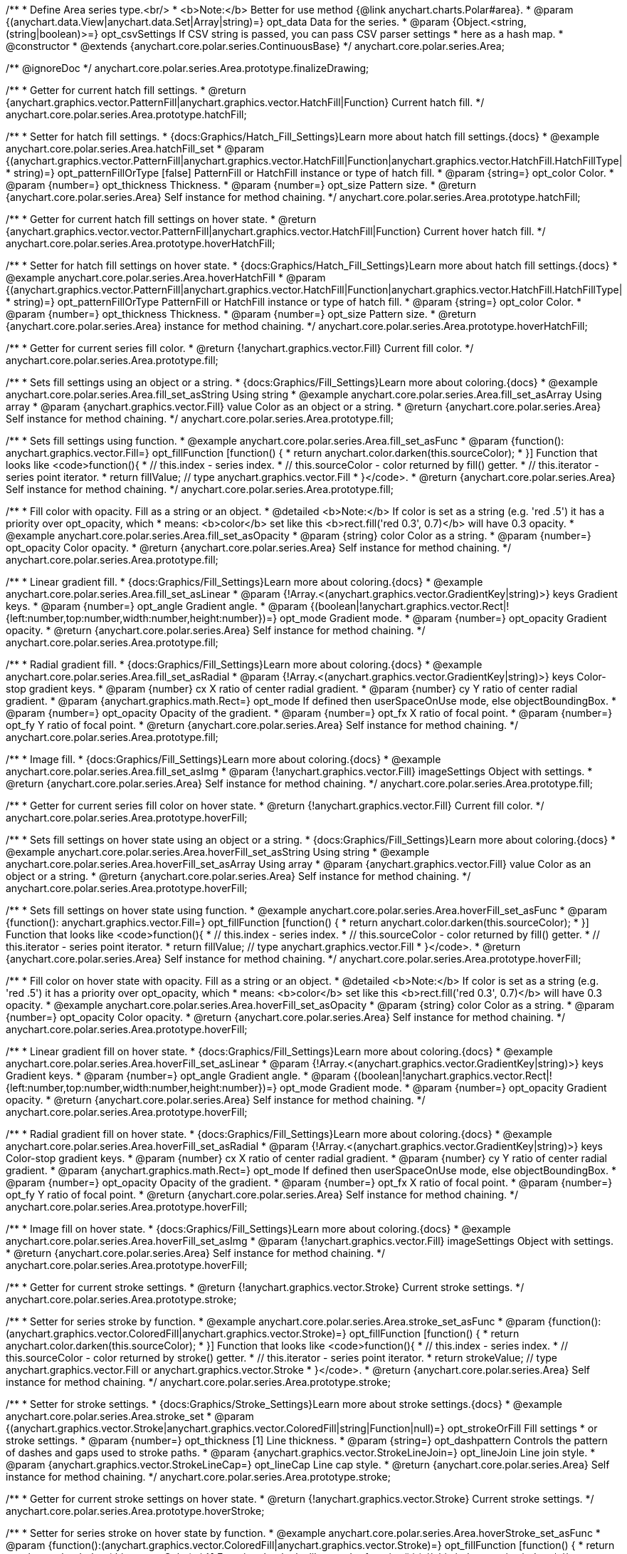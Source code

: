 /**
 * Define Area series type.<br/>
 * <b>Note:</b> Better for use method {@link anychart.charts.Polar#area}.
 * @param {(anychart.data.View|anychart.data.Set|Array|string)=} opt_data Data for the series.
 * @param {Object.<string, (string|boolean)>=} opt_csvSettings If CSV string is passed, you can pass CSV parser settings
 *    here as a hash map.
 * @constructor
 * @extends {anychart.core.polar.series.ContinuousBase}
 */
anychart.core.polar.series.Area;


//----------------------------------------------------------------------------------------------------------------------
//
//  anychart.core.polar.series.Area.prototype.finalizeDrawing
//
//----------------------------------------------------------------------------------------------------------------------

/** @ignoreDoc */
anychart.core.polar.series.Area.prototype.finalizeDrawing;


//----------------------------------------------------------------------------------------------------------------------
//
//  anychart.core.polar.series.Area.prototype.hatchFill
//
//----------------------------------------------------------------------------------------------------------------------

/**
 * Getter for current hatch fill settings.
 * @return {anychart.graphics.vector.PatternFill|anychart.graphics.vector.HatchFill|Function} Current hatch fill.
 */
anychart.core.polar.series.Area.prototype.hatchFill;

/**
 * Setter for hatch fill settings.
 * {docs:Graphics/Hatch_Fill_Settings}Learn more about hatch fill settings.{docs}
 * @example anychart.core.polar.series.Area.hatchFill_set
 * @param {(anychart.graphics.vector.PatternFill|anychart.graphics.vector.HatchFill|Function|anychart.graphics.vector.HatchFill.HatchFillType|
 * string)=} opt_patternFillOrType [false] PatternFill or HatchFill instance or type of hatch fill.
 * @param {string=} opt_color Color.
 * @param {number=} opt_thickness Thickness.
 * @param {number=} opt_size Pattern size.
 * @return {anychart.core.polar.series.Area} Self instance for method chaining.
 */
anychart.core.polar.series.Area.prototype.hatchFill;


//----------------------------------------------------------------------------------------------------------------------
//
//  anychart.core.polar.series.Area.prototype.hoverHatchFill
//
//----------------------------------------------------------------------------------------------------------------------

/**
 * Getter for current hatch fill settings on hover state.
 * @return {anychart.graphics.vector.vector.PatternFill|anychart.graphics.vector.HatchFill|Function} Current hover hatch fill.
 */
anychart.core.polar.series.Area.prototype.hoverHatchFill;

/**
 * Setter for hatch fill settings on hover state.
 * {docs:Graphics/Hatch_Fill_Settings}Learn more about hatch fill settings.{docs}
 * @example anychart.core.polar.series.Area.hoverHatchFill
 * @param {(anychart.graphics.vector.PatternFill|anychart.graphics.vector.HatchFill|Function|anychart.graphics.vector.HatchFill.HatchFillType|
 * string)=} opt_patternFillOrType PatternFill or HatchFill instance or type of hatch fill.
 * @param {string=} opt_color Color.
 * @param {number=} opt_thickness Thickness.
 * @param {number=} opt_size Pattern size.
 * @return {anychart.core.polar.series.Area} instance for method chaining.
 */
anychart.core.polar.series.Area.prototype.hoverHatchFill;


//----------------------------------------------------------------------------------------------------------------------
//
//  anychart.core.polar.series.Area.prototype.fill
//
//----------------------------------------------------------------------------------------------------------------------

/**
 * Getter for current series fill color.
 * @return {!anychart.graphics.vector.Fill} Current fill color.
 */
anychart.core.polar.series.Area.prototype.fill;

/**
 * Sets fill settings using an object or a string.
 * {docs:Graphics/Fill_Settings}Learn more about coloring.{docs}
 * @example anychart.core.polar.series.Area.fill_set_asString Using string
 * @example anychart.core.polar.series.Area.fill_set_asArray Using array
 * @param {anychart.graphics.vector.Fill} value Color as an object or a string.
 * @return {anychart.core.polar.series.Area} Self instance for method chaining.
 */
anychart.core.polar.series.Area.prototype.fill;

/**
 * Sets fill settings using function.
 * @example anychart.core.polar.series.Area.fill_set_asFunc
 * @param {function(): anychart.graphics.vector.Fill=} opt_fillFunction [function() {
 *  return anychart.color.darken(this.sourceColor);
 * }] Function that looks like <code>function(){
 *    // this.index - series index.
 *    // this.sourceColor - color returned by fill() getter.
 *    // this.iterator - series point iterator.
 *    return fillValue; // type anychart.graphics.vector.Fill
 * }</code>.
 * @return {anychart.core.polar.series.Area} Self instance for method chaining.
 */
anychart.core.polar.series.Area.prototype.fill;

/**
 * Fill color with opacity. Fill as a string or an object.
 * @detailed <b>Note:</b> If color is set as a string (e.g. 'red .5') it has a priority over opt_opacity, which
 * means: <b>color</b> set like this <b>rect.fill('red 0.3', 0.7)</b> will have 0.3 opacity.
 * @example anychart.core.polar.series.Area.fill_set_asOpacity
 * @param {string} color Color as a string.
 * @param {number=} opt_opacity Color opacity.
 * @return {anychart.core.polar.series.Area} Self instance for method chaining.
 */
anychart.core.polar.series.Area.prototype.fill;

/**
 * Linear gradient fill.
 * {docs:Graphics/Fill_Settings}Learn more about coloring.{docs}
 * @example anychart.core.polar.series.Area.fill_set_asLinear
 * @param {!Array.<(anychart.graphics.vector.GradientKey|string)>} keys Gradient keys.
 * @param {number=} opt_angle Gradient angle.
 * @param {(boolean|!anychart.graphics.vector.Rect|!{left:number,top:number,width:number,height:number})=} opt_mode Gradient mode.
 * @param {number=} opt_opacity Gradient opacity.
 * @return {anychart.core.polar.series.Area} Self instance for method chaining.
 */
anychart.core.polar.series.Area.prototype.fill;

/**
 * Radial gradient fill.
 * {docs:Graphics/Fill_Settings}Learn more about coloring.{docs}
 * @example anychart.core.polar.series.Area.fill_set_asRadial
 * @param {!Array.<(anychart.graphics.vector.GradientKey|string)>} keys Color-stop gradient keys.
 * @param {number} cx X ratio of center radial gradient.
 * @param {number} cy Y ratio of center radial gradient.
 * @param {anychart.graphics.math.Rect=} opt_mode If defined then userSpaceOnUse mode, else objectBoundingBox.
 * @param {number=} opt_opacity Opacity of the gradient.
 * @param {number=} opt_fx X ratio of focal point.
 * @param {number=} opt_fy Y ratio of focal point.
 * @return {anychart.core.polar.series.Area} Self instance for method chaining.
 */
anychart.core.polar.series.Area.prototype.fill;

/**
 * Image fill.
 * {docs:Graphics/Fill_Settings}Learn more about coloring.{docs}
 * @example anychart.core.polar.series.Area.fill_set_asImg
 * @param {!anychart.graphics.vector.Fill} imageSettings Object with settings.
 * @return {anychart.core.polar.series.Area} Self instance for method chaining.
 */
anychart.core.polar.series.Area.prototype.fill;


//----------------------------------------------------------------------------------------------------------------------
//
//  anychart.core.polar.series.Area.prototype.hoverFill
//
//----------------------------------------------------------------------------------------------------------------------

/**
 * Getter for current series fill color on hover state.
 * @return {!anychart.graphics.vector.Fill} Current fill color.
 */
anychart.core.polar.series.Area.prototype.hoverFill;

/**
 * Sets fill settings on hover state using an object or a string.
 * {docs:Graphics/Fill_Settings}Learn more about coloring.{docs}
 * @example anychart.core.polar.series.Area.hoverFill_set_asString Using string
 * @example anychart.core.polar.series.Area.hoverFill_set_asArray Using array
 * @param {anychart.graphics.vector.Fill} value Color as an object or a string.
 * @return {anychart.core.polar.series.Area} Self instance for method chaining.
 */
anychart.core.polar.series.Area.prototype.hoverFill;

/**
 * Sets fill settings on hover state using function.
 * @example anychart.core.polar.series.Area.hoverFill_set_asFunc
 * @param {function(): anychart.graphics.vector.Fill=} opt_fillFunction [function() {
 *  return anychart.color.darken(this.sourceColor);
 * }] Function that looks like <code>function(){
 *    // this.index - series index.
 *    // this.sourceColor - color returned by fill() getter.
 *    // this.iterator - series point iterator.
 *    return fillValue; // type anychart.graphics.vector.Fill
 * }</code>.
 * @return {anychart.core.polar.series.Area} Self instance for method chaining.
 */
anychart.core.polar.series.Area.prototype.hoverFill;

/**
 * Fill color on hover state with opacity. Fill as a string or an object.
 * @detailed <b>Note:</b> If color is set as a string (e.g. 'red .5') it has a priority over opt_opacity, which
 * means: <b>color</b> set like this <b>rect.fill('red 0.3', 0.7)</b> will have 0.3 opacity.
 * @example anychart.core.polar.series.Area.hoverFill_set_asOpacity
 * @param {string} color Color as a string.
 * @param {number=} opt_opacity Color opacity.
 * @return {anychart.core.polar.series.Area} Self instance for method chaining.
 */
anychart.core.polar.series.Area.prototype.hoverFill;

/**
 * Linear gradient fill on hover state.
 * {docs:Graphics/Fill_Settings}Learn more about coloring.{docs}
 * @example anychart.core.polar.series.Area.hoverFill_set_asLinear
 * @param {!Array.<(anychart.graphics.vector.GradientKey|string)>} keys Gradient keys.
 * @param {number=} opt_angle Gradient angle.
 * @param {(boolean|!anychart.graphics.vector.Rect|!{left:number,top:number,width:number,height:number})=} opt_mode Gradient mode.
 * @param {number=} opt_opacity Gradient opacity.
 * @return {anychart.core.polar.series.Area} Self instance for method chaining.
 */
anychart.core.polar.series.Area.prototype.hoverFill;

/**
 * Radial gradient fill on hover state.
 * {docs:Graphics/Fill_Settings}Learn more about coloring.{docs}
 * @example anychart.core.polar.series.Area.hoverFill_set_asRadial
 * @param {!Array.<(anychart.graphics.vector.GradientKey|string)>} keys Color-stop gradient keys.
 * @param {number} cx X ratio of center radial gradient.
 * @param {number} cy Y ratio of center radial gradient.
 * @param {anychart.graphics.math.Rect=} opt_mode If defined then userSpaceOnUse mode, else objectBoundingBox.
 * @param {number=} opt_opacity Opacity of the gradient.
 * @param {number=} opt_fx X ratio of focal point.
 * @param {number=} opt_fy Y ratio of focal point.
 * @return {anychart.core.polar.series.Area} Self instance for method chaining.
 */
anychart.core.polar.series.Area.prototype.hoverFill;

/**
 * Image fill on hover state.
 * {docs:Graphics/Fill_Settings}Learn more about coloring.{docs}
 * @example anychart.core.polar.series.Area.hoverFill_set_asImg
 * @param {!anychart.graphics.vector.Fill} imageSettings Object with settings.
 * @return {anychart.core.polar.series.Area} Self instance for method chaining.
 */
anychart.core.polar.series.Area.prototype.hoverFill;



//----------------------------------------------------------------------------------------------------------------------
//
//  anychart.core.polar.series.Area.prototype.stroke
//
//----------------------------------------------------------------------------------------------------------------------

/**
 * Getter for current stroke settings.
 * @return {!anychart.graphics.vector.Stroke} Current stroke settings.
 */
anychart.core.polar.series.Area.prototype.stroke;

/**
 * Setter for series stroke by function.
 * @example anychart.core.polar.series.Area.stroke_set_asFunc
 * @param {function():(anychart.graphics.vector.ColoredFill|anychart.graphics.vector.Stroke)=} opt_fillFunction [function() {
 *  return anychart.color.darken(this.sourceColor);
 * }] Function that looks like <code>function(){
 *    // this.index - series index.
 *    // this.sourceColor - color returned by stroke() getter.
 *    // this.iterator - series point iterator.
 *    return strokeValue; // type anychart.graphics.vector.Fill or anychart.graphics.vector.Stroke
 * }</code>.
 * @return {anychart.core.polar.series.Area} Self instance for method chaining.
 */
anychart.core.polar.series.Area.prototype.stroke;

/**
 * Setter for stroke settings.
 * {docs:Graphics/Stroke_Settings}Learn more about stroke settings.{docs}
 * @example anychart.core.polar.series.Area.stroke_set
 * @param {(anychart.graphics.vector.Stroke|anychart.graphics.vector.ColoredFill|string|Function|null)=} opt_strokeOrFill Fill settings
 *    or stroke settings.
 * @param {number=} opt_thickness [1] Line thickness.
 * @param {string=} opt_dashpattern Controls the pattern of dashes and gaps used to stroke paths.
 * @param {anychart.graphics.vector.StrokeLineJoin=} opt_lineJoin Line join style.
 * @param {anychart.graphics.vector.StrokeLineCap=} opt_lineCap Line cap style.
 * @return {anychart.core.polar.series.Area} Self instance for method chaining.
 */
anychart.core.polar.series.Area.prototype.stroke;


//----------------------------------------------------------------------------------------------------------------------
//
//  anychart.core.polar.series.Area.prototype.hoverStroke
//
//----------------------------------------------------------------------------------------------------------------------

/**
 * Getter for current stroke settings on hover state.
 * @return {!anychart.graphics.vector.Stroke} Current stroke settings.
 */
anychart.core.polar.series.Area.prototype.hoverStroke;

/**
 * Setter for series stroke on hover state by function.
 * @example anychart.core.polar.series.Area.hoverStroke_set_asFunc
 * @param {function():(anychart.graphics.vector.ColoredFill|anychart.graphics.vector.Stroke)=} opt_fillFunction [function() {
 *  return anychart.color.darken(this.sourceColor);
 * }] Function that looks like <code>function(){
 *    // this.index - series index.
 *    // this.sourceColor - color returned by stroke() getter.
 *    // this.iterator - series point iterator.
 *    return strokeValue; // type anychart.graphics.vector.Fill or anychart.graphics.vector.Stroke
 * }</code>.
 * @return {anychart.core.polar.series.Area} Self instance for method chaining.
 */
anychart.core.polar.series.Area.prototype.hoverStroke;

/**
 * Setter for stroke settings on hover state.
 * {docs:Graphics/Stroke_Settings}Learn more about stroke settings.{docs}
 * @example anychart.core.polar.series.Area.hoverStroke_set
 * @param {(anychart.graphics.vector.Stroke|anychart.graphics.vector.ColoredFill|string|Function|null)=} opt_strokeOrFill Fill settings
 *    or stroke settings.
 * @param {number=} opt_thickness [1] Line thickness.
 * @param {string=} opt_dashpattern Controls the pattern of dashes and gaps used to stroke paths.
 * @param {anychart.graphics.vector.StrokeLineJoin=} opt_lineJoin Line join style.
 * @param {anychart.graphics.vector.StrokeLineCap=} opt_lineCap Line cap style.
 * @return {anychart.core.polar.series.Area} Self instance for method chaining.
 */
anychart.core.polar.series.Area.prototype.hoverStroke;